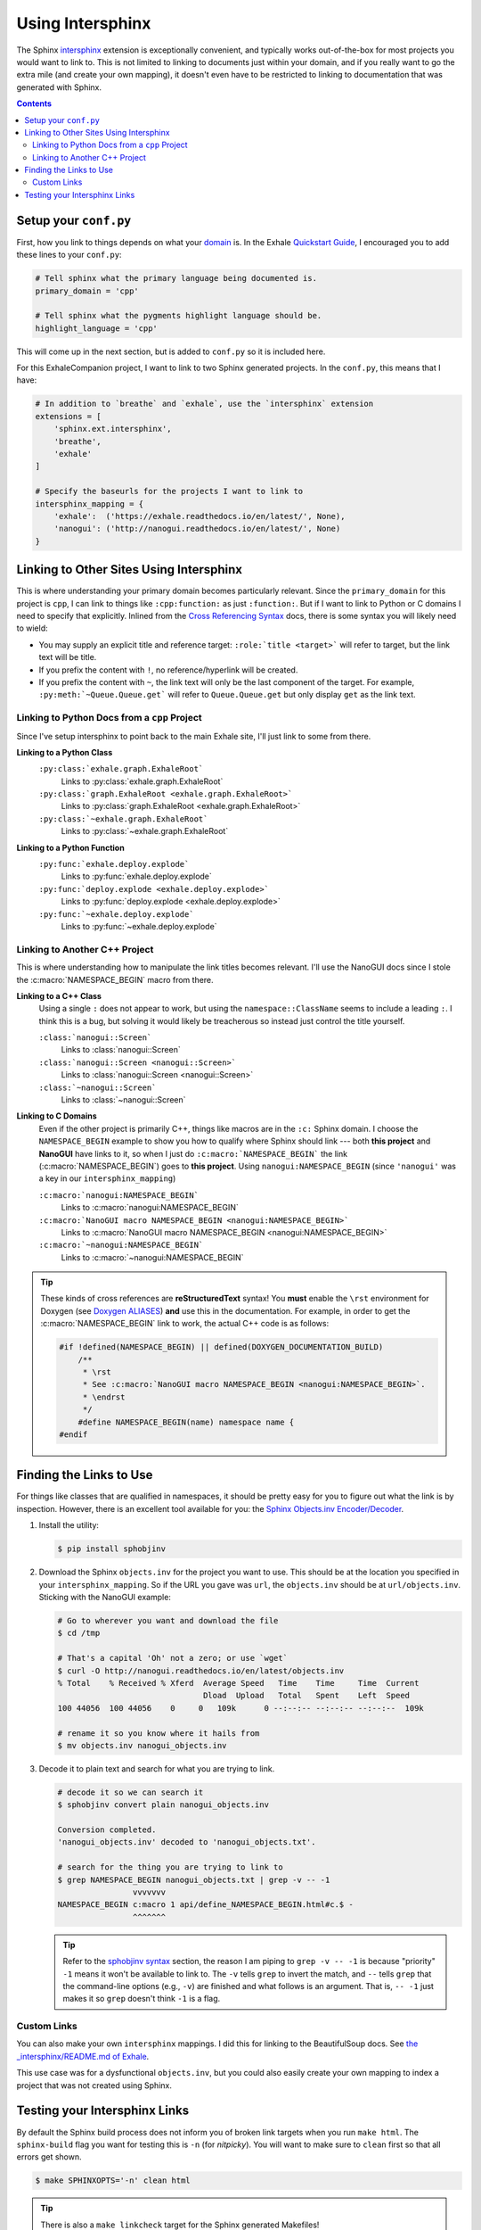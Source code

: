 .. _using_intersphinx:

Using Intersphinx
========================================================================================

The Sphinx `intersphinx`_ extension is exceptionally convenient, and typically works
out-of-the-box for most projects you would want to link to.  This is not limited to
linking to documents just within your domain, and if you really want to go the extra
mile (and create your own mapping), it doesn't even have to be restricted to linking to
documentation that was generated with Sphinx.

.. _intersphinx: http://www.sphinx-doc.org/en/stable/ext/intersphinx.html

.. contents:: Contents
   :local:
   :backlinks: none

Setup your ``conf.py``
----------------------------------------------------------------------------------------

First, how you link to things depends on what your `domain`_ is.  In the Exhale
`Quickstart Guide <quickstart_>`_, I encouraged you to add these lines to your
``conf.py``:

.. _domain:     http://www.sphinx-doc.org/en/stable/domains.html
.. _quickstart: http://exhale.readthedocs.io/en/latest/usage.html#quickstart-guide


.. code-block:: py

   # Tell sphinx what the primary language being documented is.
   primary_domain = 'cpp'

   # Tell sphinx what the pygments highlight language should be.
   highlight_language = 'cpp'

This will come up in the next section, but is added to ``conf.py`` so it is included
here.

For this ExhaleCompanion project, I want to link to two Sphinx generated projects.  In
the ``conf.py``, this means that I have:

.. code-block:: py

   # In addition to `breathe` and `exhale`, use the `intersphinx` extension
   extensions = [
       'sphinx.ext.intersphinx',
       'breathe',
       'exhale'
   ]

   # Specify the baseurls for the projects I want to link to
   intersphinx_mapping = {
       'exhale':  ('https://exhale.readthedocs.io/en/latest/', None),
       'nanogui': ('http://nanogui.readthedocs.io/en/latest/', None)
   }

Linking to Other Sites Using Intersphinx
----------------------------------------------------------------------------------------

This is where understanding your primary domain becomes particularly relevant.  Since
the ``primary_domain`` for this project is ``cpp``, I can link to things like
``:cpp:function:`` as just ``:function:``.  But if I want to link to Python or C domains
I need to specify that explicitly.  Inlined from the `Cross Referencing Syntax <xref_>`_
docs, there is some syntax you will likely need to wield:


- You may supply an explicit title and reference target: ``:role:`title <target>``` will
  refer to target, but the link text will be title.
- If you prefix the content with ``!``, no reference/hyperlink will be created.
- If you prefix the content with ``~``, the link text will only be the last component of
  the target. For example, ``:py:meth:`~Queue.Queue.get``` will refer to
  ``Queue.Queue.get`` but only display ``get`` as the link text.

.. _xref: http://www.sphinx-doc.org/en/stable/domains.html#cross-referencing-syntax

Linking to Python Docs from a ``cpp`` Project
****************************************************************************************

Since I've setup intersphinx to point back to the main Exhale site, I'll just link to
some from there.

**Linking to a Python Class**
    ``:py:class:`exhale.graph.ExhaleRoot```
        Links to :py:class:`exhale.graph.ExhaleRoot`
    ``:py:class:`graph.ExhaleRoot <exhale.graph.ExhaleRoot>```
        Links to :py:class:`graph.ExhaleRoot <exhale.graph.ExhaleRoot>`
    ``:py:class:`~exhale.graph.ExhaleRoot```
        Links to :py:class:`~exhale.graph.ExhaleRoot`

**Linking to a Python Function**
    ``:py:func:`exhale.deploy.explode```
        Links to :py:func:`exhale.deploy.explode`
    ``:py:func:`deploy.explode <exhale.deploy.explode>```
        Links to :py:func:`deploy.explode <exhale.deploy.explode>`
    ``:py:func:`~exhale.deploy.explode```
        Links to :py:func:`~exhale.deploy.explode`

Linking to Another C++ Project
****************************************************************************************

This is where understanding how to manipulate the link titles becomes relevant.  I'll
use the NanoGUI docs since I stole the :c:macro:`NAMESPACE_BEGIN` macro from there.

**Linking to a C++ Class**
    Using a single ``:`` does not appear to work, but using the ``namespace::ClassName``
    seems to include a leading ``:``.  I think this is a bug, but solving it would
    likely be treacherous so instead just control the title yourself.

    ``:class:`nanogui::Screen```
        Links to :class:`nanogui::Screen`

    ``:class:`nanogui::Screen <nanogui::Screen>```
        Links to :class:`nanogui::Screen <nanogui::Screen>`

    ``:class:`~nanogui::Screen```
        Links to :class:`~nanogui::Screen`

**Linking to C Domains**
    Even if the other project is primarily C++, things like macros are in the ``:c:``
    Sphinx domain.  I choose the ``NAMESPACE_BEGIN`` example to show you how to qualify
    where Sphinx should link --- both **this project** and **NanoGUI** have links to it,
    so when I just do ``:c:macro:`NAMESPACE_BEGIN``` the link (:c:macro:`NAMESPACE_BEGIN`)
    goes to **this project**.  Using ``nanogui:NAMESPACE_BEGIN`` (since ``'nanogui'``
    was a key in our ``intersphinx_mapping``)

    ``:c:macro:`nanogui:NAMESPACE_BEGIN```
        Links to :c:macro:`nanogui:NAMESPACE_BEGIN`

    ``:c:macro:`NanoGUI macro NAMESPACE_BEGIN <nanogui:NAMESPACE_BEGIN>```
        Links to :c:macro:`NanoGUI macro NAMESPACE_BEGIN <nanogui:NAMESPACE_BEGIN>`

    ``:c:macro:`~nanogui:NAMESPACE_BEGIN```
        Links to :c:macro:`~nanogui:NAMESPACE_BEGIN`

.. tip::

   These kinds of cross references are **reStructuredText** syntax!  You **must** enable
   the ``\rst`` environment for Doxygen (see `Doxygen ALIASES <aliases_>`_) **and**
   use this in the documentation.  For example, in order to get the
   :c:macro:`NAMESPACE_BEGIN` link to work, the actual C++ code is as follows:

   .. _aliases: http://exhale.readthedocs.io/en/latest/mastering_doxygen.html#doxygen-aliases

   .. code-block:: cpp

      #if !defined(NAMESPACE_BEGIN) || defined(DOXYGEN_DOCUMENTATION_BUILD)
          /**
           * \rst
           * See :c:macro:`NanoGUI macro NAMESPACE_BEGIN <nanogui:NAMESPACE_BEGIN>`.
           * \endrst
           */
          #define NAMESPACE_BEGIN(name) namespace name {
      #endif

Finding the Links to Use
----------------------------------------------------------------------------------------

For things like classes that are qualified in namespaces, it should be pretty easy for
you to figure out what the link is by inspection.  However, there is an excellent tool
available for you: the `Sphinx Objects.inv Encoder/Decoder <sphobjinv_>`_.

.. _sphobjinv: http://sphobjinv.readthedocs.io/en/latest/

1. Install the utility:

   .. code-block:: console

      $ pip install sphobjinv

2. Download the Sphinx ``objects.inv`` for the project you want to use.  This should
   be at the location you specified in your ``intersphinx_mapping``.  So if the URL you
   gave was ``url``, the ``objects.inv`` should be at ``url/objects.inv``.  Sticking
   with the NanoGUI example:

   .. code-block:: bash

      # Go to wherever you want and download the file
      $ cd /tmp

      # That's a capital 'Oh' not a zero; or use `wget`
      $ curl -O http://nanogui.readthedocs.io/en/latest/objects.inv
      % Total    % Received % Xferd  Average Speed   Time    Time     Time  Current
                                     Dload  Upload   Total   Spent    Left  Speed
      100 44056  100 44056    0     0   109k      0 --:--:-- --:--:-- --:--:--  109k

      # rename it so you know where it hails from
      $ mv objects.inv nanogui_objects.inv

3. Decode it to plain text and search for what you are trying to link.

   .. code-block:: console

      # decode it so we can search it
      $ sphobjinv convert plain nanogui_objects.inv

      Conversion completed.
      'nanogui_objects.inv' decoded to 'nanogui_objects.txt'.

      # search for the thing you are trying to link to
      $ grep NAMESPACE_BEGIN nanogui_objects.txt | grep -v -- -1
                      vvvvvvv
      NAMESPACE_BEGIN c:macro 1 api/define_NAMESPACE_BEGIN.html#c.$ -
                      ^^^^^^^

   .. tip::

      Refer to the `sphobjinv syntax <syntax_>`_ section, the reason I am piping to
      ``grep -v -- -1`` is because "priority" ``-1`` means it won't be available to link
      to.  The ``-v`` tells ``grep`` to invert the match, and ``--`` tells ``grep`` that
      the command-line options (e.g., ``-v``) are finished and what follows is an
      argument.  That is, ``-- -1`` just makes it so ``grep`` doesn't think ``-1`` is
      a flag.

      .. _syntax: http://sphobjinv.readthedocs.io/en/latest/syntax.html

Custom Links
****************************************************************************************

You can also make your own ``intersphinx`` mappings.  I did this for linking to the
BeautifulSoup docs.  See `the _intersphinx/README.md of Exhale <bs4_hacks_>`_.

This use case was for a dysfunctional ``objects.inv``, but you could also easily create
your own mapping to index a project that was not created using Sphinx.

.. _bs4_hacks: https://github.com/svenevs/exhale/tree/master/docs/_intersphinx

Testing your Intersphinx Links
----------------------------------------------------------------------------------------

By default the Sphinx build process does not inform you of broken link targets when you
run ``make html``.  The ``sphinx-build`` flag you want for testing this is ``-n`` (for
*nitpicky*).  You will want to make sure to ``clean`` first so that all errors get shown.

.. code-block:: console

   $ make SPHINXOPTS='-n' clean html

.. tip::

   There is also a ``make linkcheck`` target for the Sphinx generated Makefiles!
